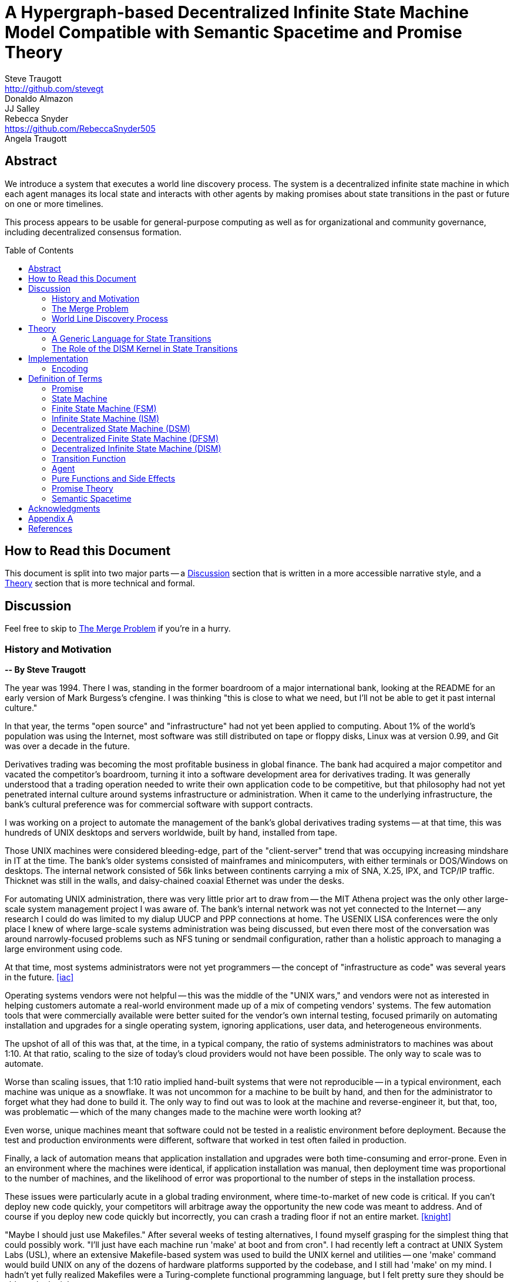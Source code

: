 = A Hypergraph-based Decentralized Infinite State Machine Model Compatible with Semantic Spacetime and Promise Theory
Steve Traugott <http://github.com/stevegt>; Donaldo Almazon; JJ Salley; Rebecca Snyder <https://github.com/RebeccaSnyder505>; Angela Traugott
:stem:
:xrefstyle: short
:toc: macro

== Abstract

We introduce a system that executes a world line discovery process.
The system is a decentralized infinite state machine in which
each agent manages its local state and interacts with other agents by
making promises about state transitions in the past or future on one
or more timelines. 

This process appears to be usable for general-purpose computing as
well as for organizational and community governance, including
decentralized consensus formation.  

toc::[]

== How to Read this Document

This document is split into two major parts -- a <<Discussion>>
section that is written in a more accessible narrative style, and a
<<Theory>> section that is more technical and formal.  

== Discussion

Feel free to skip to <<The Merge Problem>> if you're in a hurry.

=== History and Motivation

*-- By Steve Traugott*

The year was 1994.  There I was, standing in the former boardroom of a
major international bank, looking at the README for an early version
of Mark Burgess's cfengine.  I was thinking "this is close to what we
need, but I'll not be able to get it past internal culture."  

In that year, the terms "open source" and "infrastructure" had not yet
been applied to computing. About 1% of the world's population was
using the Internet, most software was still distributed on tape or
floppy disks, Linux was at version 0.99, and Git was over a decade in the
future.

Derivatives trading was becoming the most profitable business in
global finance. The bank had acquired a major competitor and vacated
the competitor's boardroom, turning it into a software development
area for derivatives trading. It was generally understood that a
trading operation needed to write their own application code to be
competitive, but that philosophy had not yet penetrated internal
culture around systems infrastructure or administration.  When it came
to the underlying infrastructure, the bank's cultural preference was
for commercial software with support contracts.

I was working on a project to automate the management of the bank's
global derivatives trading systems -- at that time, this was hundreds
of UNIX desktops and servers worldwide, built by hand, installed from
tape.  

Those UNIX machines were considered bleeding-edge, part of the
"client-server" trend that was occupying increasing mindshare in IT at
the time.  The bank's older systems consisted of mainframes and
minicomputers, with either terminals or DOS/Windows on desktops.  The
internal network consisted of 56k links between continents carrying a
mix of SNA, X.25, IPX, and TCP/IP traffic.  Thicknet was still in the
walls, and daisy-chained coaxial Ethernet was under the desks.

For automating UNIX administration, there was very little prior art to
draw from -- the MIT Athena project was the only other large-scale
system management project I was aware of.  The bank's internal network
was not yet connected to the Internet -- any research I could do was
limited to my dialup UUCP and PPP connections at home.  The USENIX
LISA conferences were the only place I knew of where large-scale
systems administration was being discussed, but even there most of the
conversation was around narrowly-focused problems such as NFS tuning
or sendmail configuration, rather than a holistic approach to managing
a large environment using code.

At that time, most systems administrators were not yet programmers --
the concept of "infrastructure as code" was several years in the
future. <<iac>>

Operating systems vendors were not helpful -- this was the middle of
the "UNIX wars," and vendors were not as interested in helping
customers automate a real-world environment made up of a mix of
competing vendors' systems.  The few automation tools that were
commercially available were better suited for the vendor's own
internal testing, focused primarily on automating installation and
upgrades for a single operating system, ignoring applications, user
data, and heterogeneous environments.  

The upshot of all of this was that, at the time, in a typical company,
the ratio of systems administrators to machines was about 1:10.  At
that ratio, scaling to the size of today's cloud providers would not
have been possible.  The only way to scale was to automate.

Worse than scaling issues, that 1:10 ratio implied hand-built systems 
that were not reproducible -- in a typical environment, each machine
was unique as a snowflake.  It was not uncommon for a machine to be
built by hand, and then for the administrator to forget what they had
done to build it.  The only way to find out was to look at the machine
and reverse-engineer it, but that, too, was problematic -- which of
the many changes made to the machine were worth looking at?  

Even worse, unique machines meant that software could not be tested in
a realistic environment before deployment.  Because the test and
production environments were different, software that worked in test
often failed in production.

Finally, a lack of automation means that application installation and
upgrades were both time-consuming and error-prone.  Even in an
environment where the machines were identical, if application
installation was manual, then deployment time was proportional to the
number of machines, and the likelihood of error was proportional to
the number of steps in the installation process.  

These issues were particularly acute in a global trading environment,
where time-to-market of new code is critical.  If you can't deploy new
code quickly, your competitors will arbitrage away the opportunity the
new code was meant to address.  And of course if you deploy new code
quickly but incorrectly, you can crash a trading floor if not an
entire market. <<knight>>

"Maybe I should just use Makefiles." After several weeks of testing
alternatives, I found myself grasping for the simplest thing that
could possibly work.  "I'll just have each machine run 'make' at boot
and from cron".  I had recently left a contract at UNIX System Labs
(USL), where an extensive Makefile-based system was used to build the
UNIX kernel and utilities -- one 'make' command would build UNIX on
any of the dozens of hardware platforms supported by the codebase, and
I still had 'make' on my mind.  I hadn't yet fully realized Makefiles
were a Turing-complete functional programming language, but I felt
pretty sure they should be able to do the job.  

I started hacking on the idea on my little HP DOS 5.0 palmtop on the
train to and from work.  I had a working prototype in a few days.  The
end result was a little shell script that pulled a bigger shell script
from a central server.  The bigger shell script would mount an NFS
filesystem to get the Makefile and related assets, and then run 'make'
to configure the machine.  It was simple, and it worked great.

The Makefiles worked.  We used them to build the next trading floor,
and with generous support and encouragement from George Sherman, I was
able to get in contact with my counterparts on other continents, hire
Joel Huddleston and then a larger team, and together we built and
rebuilt trading floors like cookie cutters during the course of the
international bank mergers and acquisitions of the 1990s.  

The last trading floor I worked on went live in April 1997, and the
following year I left the bank to move to the US West Coast so I could
focus on distributed systems and the Internet.  I had long wanted to
work on better, non-heirarchical systems for coordinating human
effort, and I felt that the bank was not the ideal place to do that. I
also wanted to get on with life -- I had been working 60-100 hour
weeks for years and was ready for a change.

I finally met Mark Burgess in 1997, at my first USENIX LISA
conference. He held a BoF on cfengine, and the room was packed.

While I was at NASA Ames Research Center in 1998, I was finally able
to install cfengine in a production environment -- we used it to
manage the supercomputers in NASA's Numerical Aerodynamic Simulation
(NAS) facility.  Doing this gave me some ideas for how to improve the
tool for mission-critical environments -- more on that in a bit.

Meanwhile, Joel and I decided to describe the Makefile-based system we
had built at the bank, mentioning it in the 1998 USENIX LISA
proceedings in our "Bootstrapping an Infrastructure" paper.
<<bootstrapping>>

Mark presented cfengine and his concept of "Computer Immunology" at
the 1998 USENIX LISA conference, and I was quite taken with the idea.
The concept of "self-healing systems" had been a frequent topic of
discussion in our group at the bank, and I was glad to see that
someone else was thinking along the same lines.

It wasn't until an incident in late 2001 <<cfengine2wks>>, when 
attempting to bring the lessons learned from NASA to cfengine, that I
realized that Mark and I had been working toward the same goal from
different directions -- and it wasn't until that moment that I
realized how much others would perceive those different approaches as
a deep divide.  This perception would soon fuel tribalism in the
systems administration community, blocking progress in the field,
disrupting careers and lives.

The short version is that, as a rough approximation, Mark's
approach was a variant of Lambda Calculus, and mine was a variant of
Turing Machines. Alonzo Church and Alan Turing demonstrated in the
1930s that these two models are equivalent in terms of computing
power.  <<church-turing>>  More on this in <<Appendix A>>.

Lance Brown and I attempted to address the Turing-related aspect in a
2002 LISA paper titled "Why Order Matters: Turing Equivalence in
Automated Systems Administration."  <<ordermatters>>   While the
long-term response to the paper has been positive, the short-term
reaction was decidedly not.  I won't go into the gory details here.

Tribal drama aside, I was bothered by my own thought that much of
the controversy was about the wrong thing.  I was pretty sure that the
centralized systems that were the subject of debate were not the
future.  I was also pretty sure Mark was thinking the same thing; he
later started firming up his own thoughts in public with his Promise
Theory work.  <<promisetheory>>

As far back as the Challenger disaster<<challenger>>, I've been
convinced that centralized systems are on the wrong side of history.
The universe is not centralized, but instead exhibits complex,
emergent behavior based on simple rules and local interactions.
Centralized systems are not well-suited to understanding or managing
complexity, but are instead fragile, brittle, prone to corruption and
catastrophic failure.  

The Internet itself is largely a decentralized system, but the tooling
we were all working on and arguing about at LISA was optimized for
building and managing centralized systems, using the Internet as a
substrate. I believe this shortcut we've taken has led to a lot of the
problems we see today with Internet-based systems and services.  There
are even RFCs that raise this concern, dating as far back as <<XXX>>

I discontinued my attendance at LISA and decided to not publish any
more papers on the subject for a while. I thought it might take
several years for the systems administration community to make the
transition to a more code-driven approach, which itself would be a
prerequisite for a decentralized approach.  

I was pretty close -- Andrew Clay Shafer and Patrick Debois started
the DevOps movement in 2009, Stephen Nelson-Smith published "Test
Driven Infrastructure with Chef" in 2011, and finally Kief Morris
published "Infrastructure as Code" in 2016.  These were quickly
followed by "The Devops Handbook" and "The Unicorn Project" by Gene
Kim, Jez Humble, John Willis, and Patrick Debois.  

While all this was happening, I continued to work on the problems of
decentralized systems myself, trying different approaches within my
own business infrastructure.  Chris Buytaert and Toshaan Bharvani
invited Mark Burgess and Luke Kanies to speak at the Ghent DevOpsDays
conference in 2018, and then invited me in 2019 -- it was interesting
to see that Mark, Luke, and I all included in our talks words to the
effect that the tribalism had become too much and really needed to
stop.  

When 2020 brought into stark relief the problems of centralized
systems not being able to handle science and technology problems at
global scale, I started funding teams of folks to work with me.  One
of those efforts is the Community Systems Working Group <<cswg>>, and
this paper is a product of that group.

=== The Merge Problem

A key problem in decentralized systems is the consensus merge problem
-- how can we incentivize a group of agents to agree on a decision,
and how do we know when agreement has been reached?  

Market-based consensus mechanisms use price discovery to form
consensus, but only for problems that can be expressed in terms of
prices, quantities, and other numerical values.  

Operations Research methods such as Real Options Analysis can be used
to form consensus, but again only for problems that can be expressed
in terms of numerical values.

Blockchain-based systems use numerical mechanisms such as
proof-of-work and proof-of-stake to form consensus regarding the next
block in a chain, but the choice of the next block primarily serves to
prevent double-spending, and is often unrelated to the problem being
solved by any higher-layer dapp.

File version control systems can be used for non-numerical consensus
merge problems, but they do not scale well to large groups or complex
decisions.  

Git, for example, is currently dominant in the software development
industry, but is nearing 20 years of age as of this writing, and was
itself a reimplementation of a system that was already several years
old at the time <<bitkeeper>>.  Git was a step toward decentralized
systems, but is limited in feature set, optimized primarily for small
files and small groups of developers with public IP addresses, and
otherwise is burdened by the workflow and user interface it was
designed to mimic. These shortcomings have been to some extent
addressed by the use of centralized services such as GitHub, GitLab,
Gitea, and Bitbucket, but using centralized services to work around
the limitations of a decentralized system is not a good long-term
solution.

With Git, the merge problem is solved by having humans propose and
approve changes. The tool attempts to help with line-based merging,
without any context regarding the meaning of the text or problem to be
solved, and gives up quickly in case of conflicts. It's up to human
reviewers to provide intent and context, supported by test cases,
documentation, issue comments, and other artifacts that are external
to Git itself.

Finally, the recent advent of more capable large language models
(LLMs), both closed and open source, has brought with it the ability
to write tools that can analyze and propose merges of text, taking
into account meaning, context, and intent.  These tools can help solve
the merge problem for non-numerical decisions, reducing the
need to boil problems down to numbers, providing an advantage over the
above numerical methods as well as over earlier file-based version
control systems such as Git.  

Decentralization needs to be applied to LLMs as well, to prevent
centralization of power and control over the tools that are used to
make decisions.  

In this paper, we attempt to bring together the principles behind
basic computing theory, Infrastructure as Code, Promise Theory,
Semantic Spacetime, DevOps, version control, and LLMs to propose a new
model for decentralized systems that can handle both numerical and
non-numerical consensus merge problems at global scale.

The synthesis of these ideas can lead to a new way of thinking about
computing itself, particularly networked computers and how we use
them.  By extension and of greater importance, the people and
organizations that use networked computers (the entire developed world
at this point) should be able to benefit from the resulting better
tools for communications and governance.

=== World Line Discovery Process

It appears that we can incentivize agents using a system similar to
that of Promise Theory, where agents make promises and evaluate each
other based on the promises they keep.

It also appears that we can discover consensus among agents by
observing the promises they build on.  Roughly speaking, if Bob makes
a promise that is dependent on Alice's promise, then we can infer that
Bob accepts Alice's promise as true.

It may be helpful to think of a promise as an assertion of fact as of
a particular point on a timeline, with veracity equal to true, false,
or undecided.  As agents add these assertion-like promises to a shared
timeline, they build a consensus about the state of the world at
earlier points on the timeline.  This collaborative process is a
generalization of the process of blockchain consensus.

In contrast to a blockchain, where there can be only one "next block",
it appears we can model the universe as a hypergraph, where each node
in the graph is a state of some part of the universe, and each edge in
the graph is an action taken by an agent to transition from one state
to another.  

Mark Burgess discusses a similar model in <<sst1>>, using the concept
of world lines to represent states and transitions in a spacetime
model.  Figure 41 of that document shows a notional X/Y plane of
states in space, and a Z axis of time moving upward.  Our own attempt
at a more detailed graph, showing more states and transitions, is
<<fig:3dhypergraph>>. 

.3D hypergraph with states and transitions moving upward in time
[[fig:3dhypergraph]]
image::images/hypergraph-openscad/graph.png[]

It's important to note that the X/Y plane in these illustrations is a
simplification -- it's more useful to think of this plane as having
more than the two X and Y dimensions we can easily visualize or
illustrate.  

In particular, the state of a thing can be many-dimensional.  For
example, the location in cartesian space of a particle is a
three-dimensional state.  The context of a block of text as used in an
LLM is a vector of word embeddings; the embedding vector for the text
block may have hundreds or thousands of dimensions.  In all cases, the
location of a thing in its state space can be described using a vector
of coordinates. <<sst1>><<sst2>><<sst3>>

For a practical example, consider a Git repository.  The repository
contains the history of a set of files.  This history can be modeled as a
hypergraph, where each node in the graph is the state of a single
file, a tree of files, or a commit message, and the edges in the graph
represent the commits that transition the repository from one
state to another.  The repository is an infinite state machine, as it
can have an unbounded number of commits over time.  The graph is
decentralized, as each agent (developer) manages their own local state
and interacts with other agents by making promises about state
transitions on one or more timelines (branches).  The merge problem is
the problem of reconciling the promises (commits) made by different
agents (developers) on different branches.  

XXX add graph illustrating git repository as hypergraph

== Theory

=== A Generic Language for State Transitions

We propose a generic language for describing state transitions. This
language uses a tuple format to capture promises about function
execution.  Multiple tuple formats could work; one might be as follows:

`(f1, in, inerr, out, outerr, rc, f2)`

Where:

- f1: The function currently being executed.
- in: Input to the function.
- inerr: Any input error that the function needs to handle.
- out: The expected output of the function.
- outerr: Any output errors generated by the function.
- rc: Return code indicating the result of the function (e.g., success or failure).
- f2: The next function that will be executed in the state graph.

This tuple asserts (or promises) that "function f1, given input in and input error inerr, will always produce output out, output error outerr, a return code rc, and a new function f2 to execute next."

The tuple is signed by the local kernel responsible for controlling function execution. The signature of the kernel represents the promise of the kernel to guarantee the behavior specified by the tuple. This approach aligns with Promise Theory, where only the agent (in this case, the kernel) can make promises.

It's worth noting that this tuple format is also descriptive of a
stage in a "pipes and filters" system, where the function is a filter
and the input and output are streams of data.  We suspect that the
pipes and filters model is a special case of the more general
state-transition model we are proposing here.

XXX stop here

XXX add graphics



To enable ISM compatibility with Promise Theory and Semantic Spacetime, we propose a generic language for describing state transitions. This language uses a tuple format to capture promises about function execution. The proposed format is as follows:


`(f1, invars, outvars, f2)`

Where:

1. **f1 (Current Algorithm/State):**
   - **Definition:** Represents the current algorithm or function that the agent (e.g., an ISM kernel) is executing. This is more than a simple state variable; it's an active process or behavior.
   - **Role:** Serves as the starting point for processing. It encapsulates both the logic and the internal state of the agent before any new input is processed.

2. **invars (Input Variables):**
   - **Definition:** A set of input variables provided to **f1**. These variables can be simple data types or complex, nested structures (akin to Lincoln Stein's *BoulderIO* streaming of nested variables).
   - **Role:** Act as the external data or stimuli that **f1** processes. They influence how the agent's current algorithm operates and can lead to state changes.

3. **outvars (Output Variables):**
   - **Definition:** The set of output variables produced by **f1** after processing **invars**. Like **invars**, these can be nested and complex.
   - **Role:** Represent the results of the computation or transformation performed by **f1**. These outputs can be consumed by other agents or used for further processing.

4. **f2 (Next Algorithm/State):**
   - **Definition:** The algorithm or function that the agent will execute next. **f2** may be the same as **f1** or a modified version, depending on internal side effects during processing.
   - **Role:** Captures the agent's new state after processing. If executing **f1** with **invars** leads to internal changes (e.g., updates to internal variables), these changes are reflected in **f2**.

==== How the Model Works

- **State Transition Process:**
  1. **Processing Inputs:** The agent uses **f1** to process **invars**.
  2. **Producing Outputs:** The processing yields **outvars**, which are the outputs or results of **f1**.
  3. **Internal Side Effects:** While processing, **f1** may undergo internal changes (side effects), leading to a new state (**f2**).
  4. **Next State:** The agent transitions to **f2**, which incorporates any modifications from the side effects. If there are no side effects, then **f2 = f1**.

==== Key Characteristics

- **Algorithms as Stateful Entities:**
  - Both **f1** and **f2** represent not just functions but the state of the agent's processing logic, including any internal variables or configurations.

- **Emphasis on State Transitions:**
  - The model focuses on how the agent's state evolves over time, rather than viewing functions as stateless operations.

- **Internal Side Effects:**
  - Changes within **f1** during processing are considered side effects that lead to **f2**. This highlights the dynamic nature of the agent's behavior.

- **Deterministic Promises:**
  - The agent makes a promise that, given **invars**, it will produce **outvars** and transition to **f2**. This aligns with *Promise Theory*, emphasizing reliable and predictable interactions.

==== Relation to Promise Theory and Smart Spacetime

- **Promise Theory (PT):**
  - **Autonomy and Local Control:** Each agent independently manages its state transitions based on local inputs, adhering to PT's principle of autonomous agents.
  - **Promises as Commitments:** The agent commits to specific behaviors (processing inputs to outputs) without being controlled by external entities.

- **Smart Spacetime (SST):**
  - **Spacetime Framework:** The model maps the temporal evolution (time) and the arrangement of agents and data (space).
  - **Interacting Agents:** Agents interact through **invars** and **outvars**, influencing each other's states over time.

==== Benefits of the Model

1. **Modularity:**
   - Agents encapsulate their processing logic and state, making the system easier to understand and maintain.

2. **Scalability:**
   - Decentralized management of state allows the system to scale without centralized bottlenecks.

3. **Adaptability:**
   - Agents can evolve over time as **f1** transitions to **f2**, enabling dynamic behavior.

4. **Transparency:**
   - Explicit representation of inputs, outputs, and state changes enhances clarity.

==== Practical Applications

- **Version Control Systems (e.g., Git):**
  - **f1:** Current commit hash (repository state).
  - **invars:** Set of changes (deltas) to apply.
  - **outvars:** May be minimal or empty; the focus is on state transition.
  - **f2:** New commit hash after applying changes.

- **Data Processing Pipelines:**
  - **f1:** Current data transformation function.
  - **invars:** Input data stream.
  - **outvars:** Transformed data.
  - **f2:** Updated function if the transformation logic changes due to processing.

- **Distributed Systems:**
  - **f1:** Current state of an agent or service.
  - **invars:** Messages or requests from other agents.
  - **outvars:** Responses or actions taken.
  - **f2:** New state after processing messages.

- **Machine Learning Models:**
  - **f1:** Current model parameters.
  - **invars:** Training data batch.
  - **outvars:** Updated model performance metrics.
  - **f2:** Model with new parameters after training.

=== The Role of the DISM Kernel in State Transitions

The tuple should be signed by the local DISM kernel hosting f1, rather than by f1 itself. The DISM kernel acts as the agent making promises about state transitions. It provides the runtime environment for functions (f1, f2, etc.), and is able to influence their behavior, therefore functions should be considered components of the kernel, rather than independent agents themselves.

== Implementation 

=== Encoding

To encode the promises (claims) made by agents within the DISM framework, the following encoding standards are suggested:

==== CBOR (Concise Binary Object Representation)

**CBOR** is a binary data serialization format that is designed to be small in size and fast to parse. It is well-suited for encoding structured data like promises because of its compactness and flexibility.

- **Advantages:**
  - **Efficiency:** Binary format reduces the size of the encoded data, which is beneficial for distributed systems where bandwidth may be limited.
  - **Flexibility:** Supports a wide range of data types, including complex nested structures.
  - **Interoperability:** Widely supported across various programming languages and platforms.

- **Usage in DISM:**
  - Encode the promise tuples `(f1, invars, outvars, f2)` using CBOR to ensure efficient transmission and storage.
  - Facilitate quick parsing and validation of promises by agents.

==== COSE (CBOR Object Signing and Encryption)

**COSE** builds upon CBOR by introducing mechanisms for signing and encrypting data. This is essential for ensuring the integrity and confidentiality of promises exchanged between agents.

- **Advantages:**
  - **Security:** Provides cryptographic signing to verify the authenticity of promises.
  - **Encryption:** Ensures that sensitive information within promises is protected from unauthorized access.
  - **Standardization:** Adheres to established standards, promoting interoperability.

- **Usage in DISM:**
  - Sign promise tuples with COSE to guarantee that they originate from trusted agents.
  - Encrypt promises when necessary to protect confidential state transitions or sensitive agent interactions.

==== CWT (CBOR Web Token)

**CWT** leverages CBOR and COSE to create secure tokens that can carry claims (promises) in a compact and verifiable manner. It is analogous to JWT (JSON Web Tokens) but optimized for environments where space and efficiency are critical.

- **Advantages:**
  - **Compactness:** Suitable for systems where bandwidth and storage are at a premium.
  - **Security:** Inherits COSE's signing and encryption capabilities.
  - **Extensibility:** Can include custom claims relevant to the DISM framework.

- **Usage in DISM:**
  - Represent promises as CWTs to encapsulate the necessary claims within a secure token.
  - Facilitate the verification of promises by agents without exposing the underlying data unnecessarily.

== Definition of Terms

=== Promise

A **promise** in this document refers to a non-binding commitment, roughly equivalent to an assertion or a "letter of intent." This definition differs from normal usage in US law, where a promise can be a binding commitment.

=== State Machine

A **state machine** is a model of computation that describes a system's behavior as a sequence of states. In a state machine, the system transitions from one state to another based on inputs and internal conditions. 

=== Finite State Machine (FSM)

A **finite state machine** has a fixed number of states and transitions, making it suitable for modeling systems with a limited number of possible states.  

A real-world example of a finite state machine is a traffic light, which has a fixed number of states (red, yellow, green) and transitions between them based on a timer and sensor inputs.

Finite state machines typically repeat a fixed set of states in one or more loops. Their behavior can be modeled as a cyclic directed graph, where states are nodes and transitions are edges.

=== Infinite State Machine (ISM)

An **infinite state machine (ISM)** is a system in which the number of potential states is unbounded. 

A real-world example of an infinite state machine is a git repository, which can have an unbounded number of commits over time, each representing a unique state of the repository and its history.

Another real-world example of an infinite state machine is a general
purpose computing system -- as the system operates, it advances from
each disk state to the next based on the programs it executes. (In
theory, the total number of possible states of a physical computer is
finite, limited by local storage, but in practice, the machine's state
space is effectively unbounded: Assuming a 1 terabyte disk, a
contemporary machine has stem:[8 * 2^(10^12)] possible bit states --
innumerable in geologic time at typical CPU clock rates.)

In theory, it should be possible to commit a machine's entire disk state to a git repository with each state change, but in practice, git is not optimized for frequent commits of large objects.

Infinite state machines typically do not repeat previous states. Their behavior can be modeled as an open-ended directed graph.

=== Decentralized State Machine (DSM)

A **decentralized state machine (DSM)** is a system of interconnected state machines that operate autonomously and interact with each other with no central controller. Each machine manages only its own local state based on transitions triggered by inputs. Inputs may be from local sources or from other state machines.  

The behavior of a decentralized state machine can be modeled as a hypergraph. If the group includes an infinite state machine, then the graph is open-ended.

=== Decentralized Finite State Machine (DFSM) 

A real-world example of a decentralized finite state machine is the "flag transfer method" of directing traffic at a road construction site. Each flagger has a fixed set of signals and rules for when to signal them, and they communicate via a token or flag transported by the driver of the last car in a group. <<flagxfer>>

=== Decentralized Infinite State Machine (DISM)

A decentralized infinite state machine is a system of interconnected infinite state machines that operate autonomously and interact with each other with no central controller. Each machine manages only its own local state based on transitions triggered by inputs. Inputs may be from local sources or from other state machines.

A real-world example of a decentralized infinite state machine is a group of git repository forks, where each repository is an infinite state machine that can interact with other repositories via pull and push operations.

=== Transition Function

A **transition function** is a mapping from the current state of the system to the next state. In a finite state machine, the transition function might be a static table of state transitions; the table key is (current state, input event), which returns a value of (next state). In an infinite state machine, the transition function is a dynamic table; given (current state, input), the transition function returns (next state, next state table).  

In our previous example of a general purpose computing system, the transition table is the entire disk state, and the transition function is the process of reading and writing from disk.

=== Agent

An **agent** is an autonomous entity. An agent might be a person or animal, a computer program, a machine, or other physical object. At extremely small scale, an agent might be an electron or other subatomic particle. The defining characteristic of an agent is its ability to influence, and be influenced by, its environment.

=== Pure Functions and Side Effects

A **pure function** is a function that has no side effects and always returns the same output for the same input.  

While pure functions aid in reasoning about a standalone system, it is useful to recognize that decentralized systems cannot exist without side effects; even if all agents in a decentralized system are themselves pure functions, the communications between them constitute side effects that alter the system's total state.

=== Promise Theory

**Promise Theory (PT)**, introduced by Mark Burgess, formalizes a model for understanding how autonomous agents interact in a decentralized environment. In PT, agents make *non-binding promises* about their behavior to others. The model emphasizes that agents can only make promises about their own behavior; agents cannot impose obligations on, nor make promises about, the behavior of other agents.

Promise Theory is a framework for modeling the behavior of autonomous agents in decentralized systems. It asserts that cooperation and coordination emerge from the voluntary commitments (*non-binding promises*) that agents make to one another. In Promise Theory:

- **Agents are Autonomous**: Each agent controls its own behavior and cannot be compelled by others.
- **Local Decision-Making**: Agents make decisions based on local information and the promises they have received from others.
- **Trust and Verification**: Other agents may choose to rely on promises, and over time, trust is built based on the fulfillment of these promises.

Promises are not guarantees; they are assertions an agent makes about its own behavior or state on a timeline. From the frame of reference of another agent, these assertions may resolve as true, false, or undecided: A promise may be viewed as fulfilled, broken, or still pending. Over time, agents build trust by observing the behavior of other agents and their promises.  

Frame of reference matters: Whether a promise is fulfilled or broken depends on the observer. For example, Bob may view Alice's promise as fulfilled, while Carol views the same promise as broken. Carol may then tell others that Alice's promise is broken, but it's important to note that, when making this claim, Carol is only making a promise about her own evaluation of Alice.

Relativity matters: It's worth considering that Carol and Bob may each be using the exact same criteria to evaluate Alice's promise, but they may have different frames of reference. For example, Bob may be evaluating Alice's promise while he is at rest on Earth's surface, while Carol, in a 20,000km Earth orbit, gains about 38 microseconds per day on her local clock. If Alice's promise includes microsecond-level precision, then Bob and Carol may both be correct and both in disagreement with each other. <<gps>>

Dave, observing all of the above, may conclude that when he's evaluating Alice's, Bob's and Carol's promises, he may want to add his own compensation for relativistic effects.

=== Semantic Spacetime

**Semantic Spacetime (SST)**, also developed by Mark Burgess, is a natural extension of Promise Theory into physics and cosmology, integrating the dimensions of space and time into how we understand and model interactions within systems. In the SST model, agents exist and interact within a *spacetime* fabric, where the arrangement of agents (space) and the sequence of their interactions (time) are essential to understanding system behavior. 

Semantic Spacetime extends the concepts of space and time into the semantics of system interactions. In this framework:

- **Agents**: Represent autonomous entities that interact with their environment and other agents. An agent may be as complex as a biological organism or as simple as a subatomic particle.
- **Space**: Refers to the arrangement and relationships between agents. The spatial configuration affects how agents interact and disseminate information.
- **Time**: Represents the sequence and timing of interactions. Temporal aspects influence the causality and synchronization of events. The arrow of time, often associated with increasing entropy according to the second law of thermodynamics, implies that systems naturally evolve from states of lower entropy to higher entropy. In Semantic Spacetime, this entropy arrow reflects the progression of system states and the irreversibility of certain processes.
- **Local Interactions**: Emphasizes that system behavior emerges from local interactions rather than global control.
- **Emergent Behavior**: Complex system behaviors arise from the simple interactions of agents over spacetime.

SST and PT are not limited to animate agents; they can be applied to any system where agents interact. In this model, an agent might even be an electron or other subatomic particle, which promises to follow a set of rules in its interactions with other particles. Here, too, PT is consistent; we can't make promises on behalf of another, in this case a subatomic particle, and so we are often surprised when the promises we make on their behalf turn out to be wrong. The efforts of CERN, LLNL, and other national and international labs can be seen as a continuing conversation to discover the true nature of those promises. 

SST is also not limited to linear time; it can represent branching or parallel timelines.  

Promise Theory and SST lead to an interesting observation about real-world organizations, communities, and systems of governance: At their lowest level, all systems rely on promises, and many of those promises are implicit rather than explicit. For instance, legal and monetary systems rely on the implied promises of the "social contract" between a government and its people. The standards and practices of a profession rely on the promises of its members to uphold a certain set of values and ethics. The health of any community or organization relies on promises, both explicit and implicit, that each member makes when joining and participating.  

== Acknowledgments

XXX Mark

XXX mention LLM models and how used?

== Appendix A

At the time, Mark and I had broadly characterized our approaches as
"convergence" or "congruence".  A "convergent" approach relies on
declarative descriptions of a desired state, while a "congruent"
approach relies on imperative descriptions of state transitions.  A
"convergent" tool tends to dynamically generate the sequence of state
transitions needed to reach the desired state, while a "congruent"
tool tends to rely on pre-tested sequences of state transitions, which
at the time were assumed to be human-generated.

A key point that I always thought was lost in the noise is that these
two approaches are not mutually exclusive -- they are in fact
complementary.  A convergent process can be used to automatically
generate a sequence of state transitions that will take a system from
its current state to a desired state, and a congruent process can then
be used to test those changes on a limited subset of machines and then
replay them on the rest.  

The right balance between the two approaches -- how much to rely on
dynamic generation versus pre-tested replay -- should be based on the
risk management strategy of the organization.

A research organization, for example, tends to expect machines to be
highly unique compared to each other -- users may even have root.
This environment benefits from a more convergent approach, where
differences are expected and the tool is expected to adapt to them.
In this environment, the correct response to an unexpected difference
is to note it, adapt to it, and continue.

A financial organization, on the other hand, tends to expect machines
to be highly uniform, regulated in a legal sense -- users would never
have root.  This environment benefits from a more congruent approach,
where differences are not expected and the tool is expected to halt
and alert when it encounters them.  In this environment, the correct
response to an unexpected difference is to assume that the machine is
compromised, conduct a forensic investigation, and then reformat the
local disk.

There are also several theoretical aspects that are applicable in
comparing the two approaches.  One aspect is that, as a rough
approximation, a convergent, declarative approach is a variant of
Lambda Calculus, and a congruent, imperative approach is a variant of
Turing Machines.  Alonzo Church and Alan Turing demonstrated in the
1930s that these two models are equivalent in terms of computing
power.  <<church-turing>>  

A key difference between the two models concerns the halting problem.
Ideally, we would want a tool to halt for human intervention when it
is computationally infeasible to determine the correct course of
action. Convergent tools err on the side of not halting, while
congruent tools err on the side of halting.  This difference in
behavior agrees with the desired behavior of the research and
financial examples above.

Though the two models are equivalent in terms of computing power, they
differ in terms of side effects.  Lambda Calculus is a model of a
functional programming language, where functions have no side effects,
while Turing Machines are a model of an imperative programming
language, where functions can have side effects.  

In a real-world distributed system, the communications between agents
constitute side effects that alter the system's total state -- without
this change in total state, the system as a whole would have no
purpose.  

XXX mention System Initiative <<sysinit>>

[bibliography]
== References

* [[[antikernel]]] Andrew Zonenberg, *Antikernel*
* [[[flagxfer]]] Manual on Uniform Traffic Control Devices for Streets and Highways, US Dept of Transportation https://mutcd.fhwa.dot.gov/htm/2009/part6/part6c.htm#section6C12
* [[[gps]]] Inside the Box: GPS and Relativity https://www.gpsworld.com/inside-the-box-gps-and-relativity/
* [[[iac]]] Infrastructure as Code https://en.wikipedia.org/wiki/Infrastructure_as_code
* [[[knight]]] Knight Capital Group 2012 disruption https://en.wikipedia.org/wiki/Knight_Capital_Group#2012_stock_trading_disruption
* [[[order]]] Steve Traugott, *Why Order Matters*
* [[[pt]]] Mark Burgess, *Promise Theory: Principles and Applications*
* [[[pvp]]] Steve Traugott, *Push vs Pull*
* [[[sst1]]] Spacetimes with Semantics I, Mark Burgess, https://arxiv.org/abs/1411.5563
* [[[sst2]]] Spacetimes with Semantics II, Mark Burgess, https://arxiv.org/abs/1505.01716
* [[[sst3]]] Spacetimes with Semantics III, Mark Burgess, https://arxiv.org/abs/1608.02193
* [[[turing]]] Alan Turing, "On Computable Numbers, with an Application to the Entscheidungsproblem," *Proceedings of the London Mathematical Society*, 1936.
